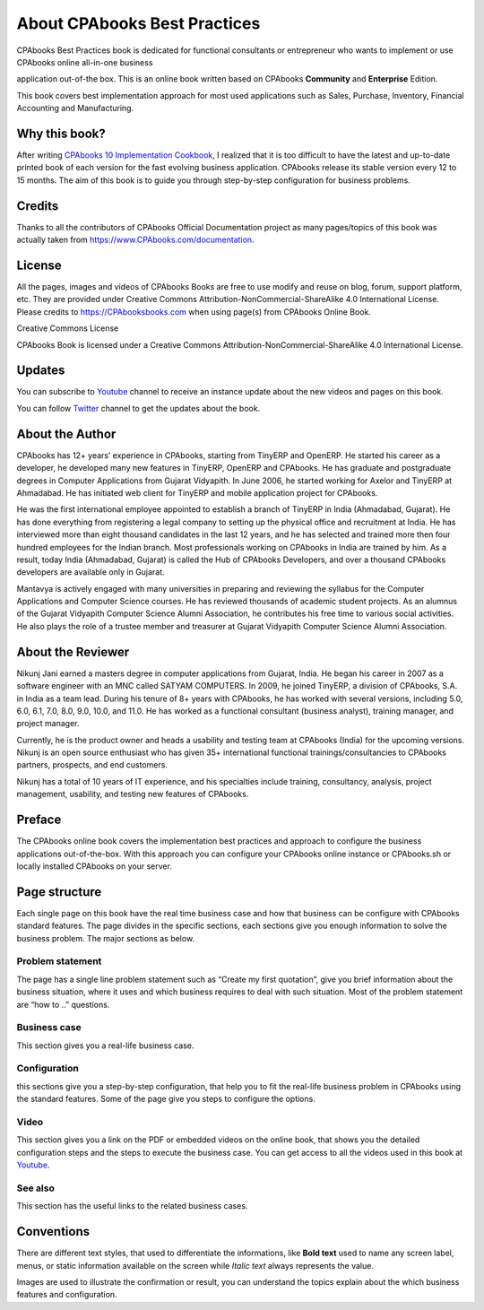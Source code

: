 .. _about:

.. meta::
   :description: Title: CPAbooks 14 Best Practices, Author: CPAbooks, Category: Books, Price: Free
   :keywords: CPAbooks Online Book, CPAbooks Functional Book, CPAbooks CookBook, Implement CPAbooks Version 12.0, Mantavya, Gajjar

.. index::
   single: About Online Book
   single: CPAbooks 14 Best Practices
   single: About Author
   single: About Reviewer

============================
About CPAbooks Best Practices
============================

.. image:: images/cpabooks_docs_logo.jpeg
   :height: 300px
   :width: 240 px
   :scale: 100 %
   :alt: CPAbooks 14 Best Practices
   :align: right

CPAbooks Best Practices book is dedicated for functional consultants
or entrepreneur who wants to implement or use CPAbooks online all-in-one business

application out-of-the box. This is an online book written based on CPAbooks
**Community** and **Enterprise** Edition.

This book covers best implementation approach for most used applications
such as Sales, Purchase, Inventory, Financial Accounting and Manufacturing.

Why this book?
==============

After writing `CPAbooks 10 Implementation
Cookbook <https://www.packtpub.com/application-development/CPAbooks-10-implementation-cookbook>`__,
I realized that it is too difficult to have the latest and up-to-date
printed book of each version for the fast evolving business application.
CPAbooks release its stable version every 12 to 15 months. The aim of this
book is to guide you through step-by-step configuration for business
problems.

Credits
=======

Thanks to all the contributors of CPAbooks Official Documentation project as
many pages/topics of this book was actually taken from
https://www.CPAbooks.com/documentation.

License
=======

All the pages, images and videos of CPAbooks Books are free to use modify
and reuse on blog, forum, support platform, etc. They are provided under
Creative Commons Attribution-NonCommercial-ShareAlike 4.0 International
License. Please credits to https://CPAbooksbooks.com when using page(s) from
CPAbooks Online Book.

.. |image0| image:: ./images/licenses.png
   :width: 0.91667in
   :height: 0.32292in

Creative Commons License

CPAbooks Book is licensed under a Creative Commons
Attribution-NonCommercial-ShareAlike 4.0 International License.

Updates
=======
You can subscribe to `Youtube <https://www.youtube.com/c/MantavyaGajjar>`_
channel to receive an instance update about the new videos and pages on this book.

You can follow `Twitter <https://www.twitter.com/mantavyagajjar>`_ channel
to get the updates about the book.

About the Author
================

CPAbooks has 12+ years’ experience in CPAbooks, starting from TinyERP
and OpenERP. He started his career as a developer, he developed many new
features in TinyERP, OpenERP and CPAbooks. He has graduate and postgraduate
degrees in Computer Applications from Gujarat Vidyapith. In June 2006,
he started working for Axelor and TinyERP at Ahmadabad. He has initiated
web client for TinyERP and mobile application project for CPAbooks.

He was the first international employee appointed to establish a branch
of TinyERP in India (Ahmadabad, Gujarat). He has done everything from
registering a legal company to setting up the physical office and
recruitment at India. He has interviewed more than eight thousand
candidates in the last 12 years, and he has selected and trained more
then four hundred employees for the Indian branch. Most professionals
working on CPAbooks in India are trained by him. As a result, today India
(Ahmadabad, Gujarat) is called the Hub of CPAbooks Developers, and over a
thousand CPAbooks developers are available only in Gujarat.

Mantavya is actively engaged with many universities in preparing and
reviewing the syllabus for the Computer Applications and Computer
Science courses. He has reviewed thousands of academic student projects.
As an alumnus of the Gujarat Vidyapith Computer Science Alumni
Association, he contributes his free time to various social activities.
He also plays the role of a trustee member and treasurer at Gujarat
Vidyapith Computer Science Alumni Association.

About the Reviewer
==================

Nikunj Jani earned a masters degree in computer applications from
Gujarat, India. He began his career in 2007 as a software engineer with
an MNC called SATYAM COMPUTERS. In 2009, he joined TinyERP, a division
of CPAbooks, S.A. in India as a team lead. During his tenure of 8+ years
with CPAbooks, he has worked with several versions, including 5.0, 6.0, 6.1,
7.0, 8.0, 9.0, 10.0, and 11.0. He has worked as a functional consultant
(business analyst), training manager, and project manager.

Currently, he is the product owner and heads a usability and testing
team at CPAbooks (India) for the upcoming versions. Nikunj is an open source
enthusiast who has given 35+ international functional
trainings/consultancies to CPAbooks partners, prospects, and end customers.

Nikunj has a total of 10 years of IT experience, and his specialties
include training, consultancy, analysis, project management, usability,
and testing new features of CPAbooks.

Preface
=======

The CPAbooks online book covers the implementation best practices and
approach to configure the business applications out-of-the-box. With
this approach you can configure your CPAbooks online instance or CPAbooks.sh or
locally installed CPAbooks on your server.


Page structure
==============

Each single page on this book have the real time business case and how
that business can be configure with CPAbooks standard features. The page
divides in the specific sections, each sections give you enough
information to solve the business problem. The major sections as below.

Problem statement
-----------------

The page has a single line problem statement such as “Create my first quotation”,
give you brief information about the business situation, where it uses and which
business requires to deal with such situation. Most of the problem
statement are “how to ..” questions.

Business case
-------------

This section gives you a real-life business case.

Configuration
-------------

this sections give you a step-by-step configuration, that help you to
fit the real-life business problem in CPAbooks using the standard features. Some of
the page give you steps to configure the options.

Video
-----

This section gives you a link on the PDF or embedded videos on the
online book, that shows you the detailed configuration steps and the
steps to execute the business case. You can get access to all the videos
used in this book at `Youtube <https://www.youtube.com/c/MantavyaGajjar>`_.

See also
--------

This section has the useful links to the related business cases.

Conventions
===========

There are different text styles, that used to differentiate the
informations, like **Bold text** used to name any screen label, menus,
or static information available on the screen while *Italic text* always
represents the value.

Images are used to illustrate the confirmation or result, you can
understand the topics explain about the which business features and
configuration.
